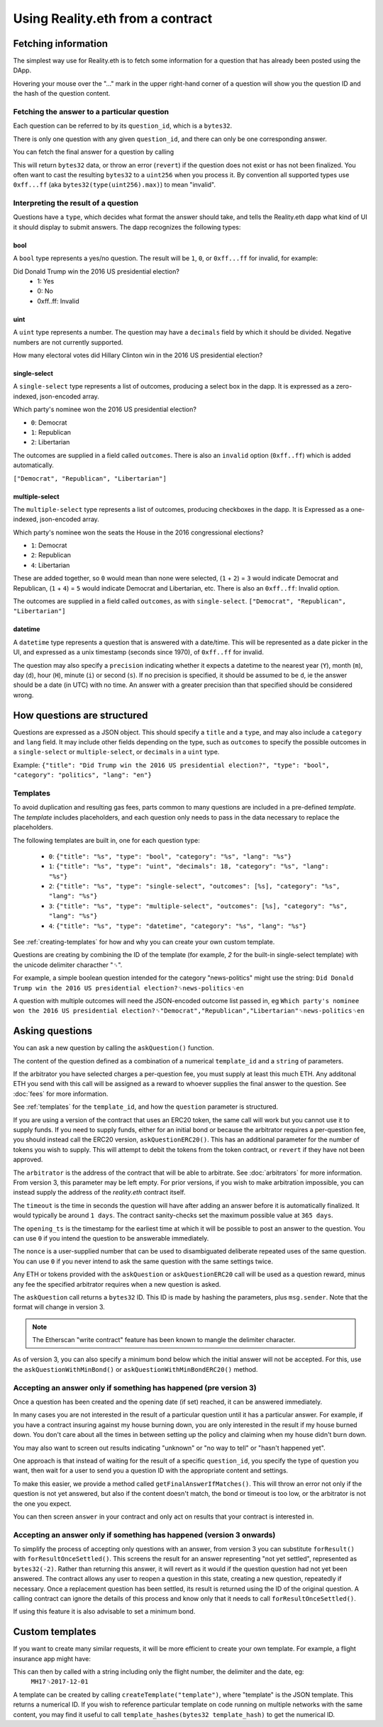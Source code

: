 Using Reality.eth from a contract
=====================================

Fetching information
--------------------

The simplest way use for Reality.eth is to fetch some information for a question that has already been posted using the DApp.

Hovering your mouse over the "..." mark in the upper right-hand corner of a question will show you the question ID and the hash of the question content.

Fetching the answer to a particular question
^^^^^^^^^^^^^^^^^^^^^^^^^^^^^^^^^^^^^^^^^^^^

Each question can be referred to by its ``question_id``, which is a ``bytes32``. 

There is only one question with any given ``question_id``, and there can only be one corresponding answer.

You can fetch the final answer for a question by calling 

.. code-block:: javascript
   :linenos:

   bytes32 response = resultFor(bytes32 question_id);


This will return ``bytes32`` data, or throw an error (``revert``) if the question does not exist or has not been finalized. You often want to cast the resulting ``bytes32`` to a ``uint256`` when you process it. By convention all supported types use ``0xff...ff`` (aka ``bytes32(type(uint256).max)``) to mean "invalid".


Interpreting the result of a question
^^^^^^^^^^^^^^^^^^^^^^^^^^^^^^^^^^^^^

Questions have a ``type``, which decides what format the answer should take, and tells the Reality.eth dapp what kind of UI it should display to submit answers. The dapp recognizes the following types:

bool
""""

A ``bool`` type represents a yes/no question. The result will be ``1``, ``0``, or ``0xff...ff`` for invalid, for example:

Did Donald Trump win the 2016 US presidential election?
 * 1: Yes
 * 0: No
 * 0xff..ff: Invalid



uint
""""

A ``uint`` type represents a number. The question may have a ``decimals`` field by which it should be divided. Negative numbers are not currently supported.

How many electoral votes did Hillary Clinton win in the 2016 US presidential election?


single-select
"""""""""""""

A ``single-select`` type represents a list of outcomes, producing a select box in the dapp. It is expressed as a zero-indexed, json-encoded array.

Which party's nominee won the 2016 US presidential election?

* ``0``: Democrat
* ``1``: Republican
* ``2``: Libertarian

The outcomes are supplied in a field called ``outcomes``. There is also an ``invalid`` option (``0xff..ff``) which is added automatically.

``["Democrat", "Republican", "Libertarian"]``


multiple-select
"""""""""""""""

The ``multiple-select`` type represents a list of outcomes, producing checkboxes in the dapp. It is Expressed as a one-indexed, json-encoded array. 

Which party's nominee won the seats the House in the 2016 congressional elections?

* ``1``: Democrat
* ``2``: Republican
* ``4``: Libertarian

These are added together, so ``0`` would mean than none were selected, (``1`` + ``2``) = ``3`` would indicate Democrat and Republican, (``1`` + ``4``) = ``5`` would indicate Democrat and Libertarian, etc. There is also an ``0xff..ff``: Invalid option.

The outcomes are supplied in a field called ``outcomes``, as with ``single-select``.
``["Democrat", "Republican", "Libertarian"]``


datetime
""""""""

A ``datetime`` type represents a question that is answered with a date/time. This will be represented as a date picker in the UI, and expressed as a unix timestamp (seconds since 1970), of ``0xff..ff`` for invalid.

The question may also specify a ``precision`` indicating whether it expects a datetime to the nearest year (``Y``), month (``m``), day (``d``), hour (``H``), minute (``i``) or second (``s``). If no precision is specified, it should be assumed to be ``d``, ie the answer should be a date (in UTC) with no time. An answer with a greater precision than that specified should be considered wrong.


How questions are structured
----------------------------

Questions are expressed as a JSON object. This should specify a ``title`` and a ``type``, and may also include a ``category`` and ``lang`` field. It may include other fields depending on the type, such as ``outcomes`` to specify the possible outcomes in a ``single-select`` or ``multiple-select``, or ``decimals`` in a ``uint`` type.

Example:
``{"title": "Did Trump win the 2016 US presidential election?", "type": "bool", "category": "politics", "lang": "en"}``


.. _templates:

Templates
^^^^^^^^^

To avoid duplication and resulting gas fees, parts common to many questions are included in a pre-defined *template*. The *template* includes placeholders, and each question only needs to pass in the data necessary to replace the placeholders.

The following templates are built in, one for each question type:

 * ``0``: ``{"title": "%s", "type": "bool", "category": "%s", "lang": "%s"}``
 * ``1``: ``{"title": "%s", "type": "uint", "decimals": 18, "category": "%s", "lang": "%s"}``
 * ``2``: ``{"title": "%s", "type": "single-select", "outcomes": [%s], "category": "%s", "lang": "%s"}``
 * ``3``: ``{"title": "%s", "type": "multiple-select", "outcomes": [%s], "category": "%s", "lang": "%s"}``
 * ``4``: ``{"title": "%s", "type": "datetime", "category": "%s", "lang": "%s"}``

See :ref:`creating-templates` for how and why you can create your own custom template.

Questions are creating by combining the ID of the template (for example, `2` for the built-in single-select template) with the unicode delimiter characther "␟".

For example, a simple boolean question intended for the category "news-politics" might use the string:
``Did Donald Trump win the 2016 US presidential election?␟news-politics␟en``

A question with multiple outcomes will need the JSON-encoded outcome list passed in, eg
``Which party's nominee won the 2016 US presidential election?␟"Democrat","Republican","Libertarian"␟news-politics␟en``


Asking questions
----------------

You can ask a new question by calling the ``askQuestion()`` function. 

The content of the question defined as a combination of a numerical ``template_id`` and a ``string`` of parameters.

.. code-block:: javascript
   :linenos:

   function askQuestion(
      uint256 template_id, 
      string question, 
      address arbitrator, 
      uint32 timeout, 
      uint32 opening_ts, 
      uint256 nonce
   )
   returns (bytes32 question_id);

If the arbitrator you have selected charges a per-question fee, you must supply at least this much ETH. Any additonal ETH you send with this call will be assigned as a reward to whoever supplies the final answer to the question. See :doc:`fees` for more information.

See :ref:`templates` for the ``template_id``, and how the ``question`` parameter is structured.

If you are using a version of the contract that uses an ERC20 token, the same call will work but you cannot use it to supply funds. If you need to supply funds, either for an initial bond or because the arbitrator requires a per-question fee, you should instead call the ERC20 version, ``askQuestionERC20()``. This has an additional parameter for the number of tokens you wish to supply. This will attempt to debit the tokens from the token contract, or ``revert`` if they have not been approved.

.. code-block:: javascript
   :linenos:

   function askQuestionERC20(
      uint256 template_id, 
      string question, 
      address arbitrator, 
      uint32 timeout, 
      uint32 opening_ts, 
      uint256 nonce,
      uint256 tokens,
   )
   returns (bytes32 question_id);



The ``arbitrator`` is the address of the contract that will be able to arbitrate. See :doc:`arbitrators` for more information. From version 3, this parameter may be left empty. For prior versions, if you wish to make arbitration impossible, you can instead supply the address of the `reality.eth` contract itself.

The ``timeout`` is the time in seconds the question will have after adding an answer before it is automatically finalized. It would typically be around ``1 days``. The contract sanity-checks set the maximum possible value at ``365 days``.

The ``opening_ts`` is the timestamp for the earliest time at which it will be possible to post an answer to the question. You can use ``0`` if you intend the question to be answerable immediately.

The ``nonce`` is a user-supplied number that can be used to disambiguated deliberate repeated uses of the same question. You can use ``0`` if you never intend to ask the same question with the same settings twice.

Any ETH or tokens provided with the ``askQuestion`` or ``askQuestionERC20`` call will be used as a question reward, minus any fee the specified arbitrator requires when a new question is asked.


The ``askQuestion`` call returns a ``bytes32`` ID. This ID is made by hashing the parameters, plus ``msg.sender``. Note that the format will change in version 3.

.. note:: The Etherscan "write contract" feature has been known to mangle the delimiter character.

As of version 3, you can also specify a minimum bond below which the initial answer will not be accepted. For this, use the ``askQuestionWithMinBond()`` or ``askQuestionWithMinBondERC20()`` method.





Accepting an answer only if something has happened (pre version 3)
^^^^^^^^^^^^^^^^^^^^^^^^^^^^^^^^^^^^^^^^^^^^^^^^^^^^^^^^^^^^^^^^^^

Once a question has been created and the opening date (if set) reached, it can be answered immediately.

In many cases you are not interested in the result of a particular question until it has a particular answer. For example, if you have a contract insuring against my house burning down, you are only interested in the result if my house burned down. You don't care about all the times in between setting up the policy and claiming when my house didn't burn down. 

You may also want to screen out results indicating "unknown" or "no way to tell" or "hasn't happened yet".

One approach is that instead of waiting for the result of a specific ``question_id``, you specify the type of question you want, then wait for a user to send you a question ID with the appropriate content and settings.

To make this easier, we provide a method called ``getFinalAnswerIfMatches()``. This will throw an error not only if the question is not yet answered, but also if the content doesn't match, the bond or timeout is too low, or the arbitrator is not the one you expect.

.. code-block:: javascript
   :linenos:

    function getFinalAnswerIfMatches(
        bytes32 question_id, 
        bytes32 content_hash, 
        address arbitrator, 
        uint256 min_timeout, 
        uint256 min_bond
    ) returns (bytes32 answer)

You can then screen ``answer`` in your contract and only act on results that your contract is interested in.


Accepting an answer only if something has happened (version 3 onwards)
^^^^^^^^^^^^^^^^^^^^^^^^^^^^^^^^^^^^^^^^^^^^^^^^^^^^^^^^^^^^^^^^^^^^^^

To simplify the process of accepting only questions with an answer, from version 3 you can substitute ``forResult()`` with ``forResultOnceSettled()``. This screens the result for an answer representing "not yet settled", represented as ``bytes32(-2)``. Rather than returning this answer, it will revert as it would if the question question had not yet been answered. The contract allows any user to reopen a question in this state, creating a new question, repeatedly if necessary. Once a replacement question has been settled, its result is returned using the ID of the original question. A calling contract can ignore the details of this process and know only that it needs to call ``forResultOnceSettled()``.

If using this feature it is also advisable to set a minimum bond.


.. _creating-templates:

Custom templates
----------------

If you want to create many similar requests, it will be more efficient to create your own template. For example, a flight insurance app might have:

.. code-block:: json
   :linenos:

    {
        "title": "Was flight %s on date %s delayed by more than 3 hours?", 
        "type": "bool", 
        "category": "flight-information"
    }


This can then by called with a string including only the flight number, the delimiter and the date, eg:
    ``MH17␟2017-12-01``

A template can be created by calling ``createTemplate("template")``, where "template" is the JSON template. This returns a numerical ID. If you wish to reference particular template on code running on multiple networks with the same content, you may find it useful to call ``template_hashes(bytes32 template_hash)`` to get the numerical ID.

